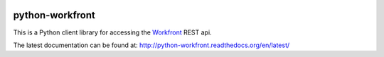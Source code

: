 |Travis|_ |Coveralls|_ |Docs|_

.. |Travis| image:: https://api.travis-ci.org/cjw296/python-workfront.png?branch=master
.. _Travis: https://travis-ci.org/cjw296/python-workfront

.. |Coveralls| image:: https://coveralls.io/repos/cjw296/python-workfront/badge.png?branch=master
.. _Coveralls: https://coveralls.io/r/cjw296/python-workfront?branch=master

.. |Docs| image:: https://readthedocs.org/projects/python-workfront/badge/?version=latest
.. _Docs: http://python-workfront.readthedocs.org/en/latest/

python-workfront
================

This is a Python client library for accessing the `Workfront`__ REST api.

__ https://www.workfront.com

The latest documentation can be found at:
http://python-workfront.readthedocs.org/en/latest/
